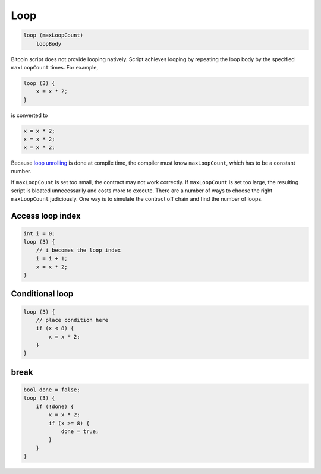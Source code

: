 ====
Loop
====
.. code-block:: solidity

    loop (maxLoopCount)
        loopBody


Bitcoin script does not provide looping natively. Script achieves looping by repeating the loop body by the specified ``maxLoopCount`` times.
For example, 

.. code-block:: solidity

    loop (3) {
        x = x * 2;
    }

is converted to

.. code-block:: solidity

    x = x * 2;
    x = x * 2;
    x = x * 2;


Because `loop unrolling <https://en.wikipedia.org/wiki/Loop_unrolling>`_ is done at compile time, the compiler must know ``maxLoopCount``, which has to be a constant number.


If ``maxLoopCount`` is set too small, the contract may not work correctly. If ``maxLoopCount`` is set too large, the resulting script is bloated unnecessarily and costs more to execute.
There are a number of ways to choose the right ``maxLoopCount`` judiciously. One way is to simulate the contract off chain and find the number of loops.

Access loop index
=================
.. code-block:: solidity

    int i = 0;
    loop (3) {
        // i becomes the loop index
        i = i + 1;
        x = x * 2;
    }

Conditional loop
================
.. code-block:: solidity

    loop (3) {
        // place condition here
        if (x < 8) {
            x = x * 2;
        }
    }

break
=====
.. code-block:: solidity

    bool done = false;
    loop (3) {
        if (!done) {
            x = x * 2;
            if (x >= 8) {
                done = true;
            }
        }
    }